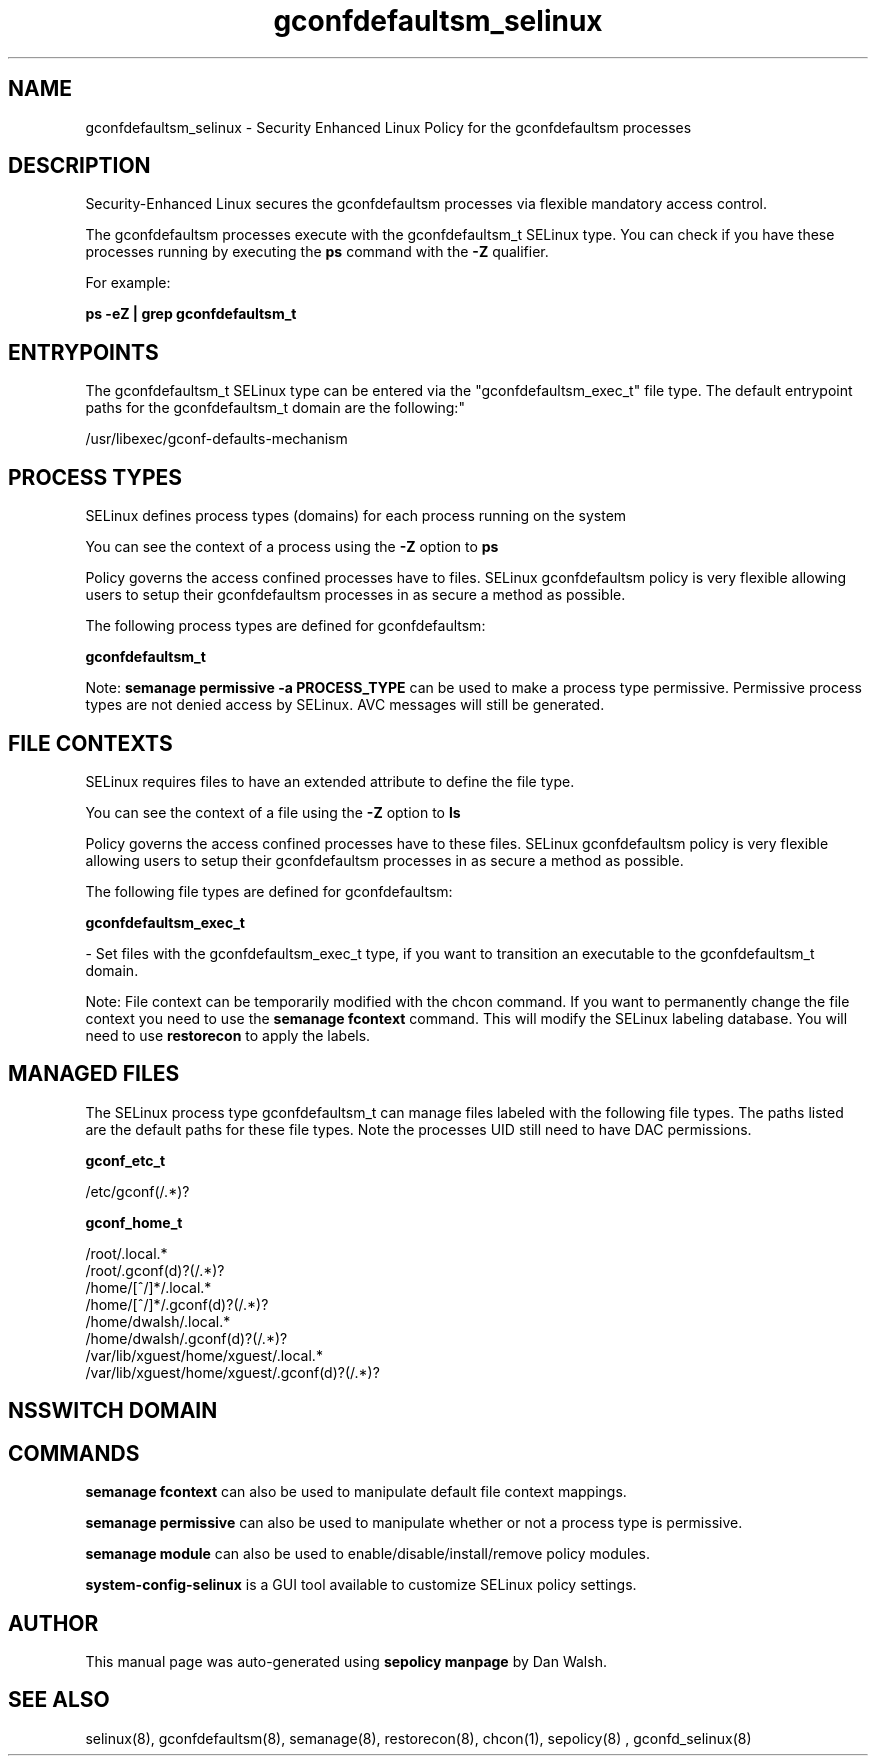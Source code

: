 .TH  "gconfdefaultsm_selinux"  "8"  "12-11-01" "gconfdefaultsm" "SELinux Policy documentation for gconfdefaultsm"
.SH "NAME"
gconfdefaultsm_selinux \- Security Enhanced Linux Policy for the gconfdefaultsm processes
.SH "DESCRIPTION"

Security-Enhanced Linux secures the gconfdefaultsm processes via flexible mandatory access control.

The gconfdefaultsm processes execute with the gconfdefaultsm_t SELinux type. You can check if you have these processes running by executing the \fBps\fP command with the \fB\-Z\fP qualifier.

For example:

.B ps -eZ | grep gconfdefaultsm_t


.SH "ENTRYPOINTS"

The gconfdefaultsm_t SELinux type can be entered via the "gconfdefaultsm_exec_t" file type.  The default entrypoint paths for the gconfdefaultsm_t domain are the following:"

/usr/libexec/gconf-defaults-mechanism
.SH PROCESS TYPES
SELinux defines process types (domains) for each process running on the system
.PP
You can see the context of a process using the \fB\-Z\fP option to \fBps\bP
.PP
Policy governs the access confined processes have to files.
SELinux gconfdefaultsm policy is very flexible allowing users to setup their gconfdefaultsm processes in as secure a method as possible.
.PP
The following process types are defined for gconfdefaultsm:

.EX
.B gconfdefaultsm_t
.EE
.PP
Note:
.B semanage permissive -a PROCESS_TYPE
can be used to make a process type permissive. Permissive process types are not denied access by SELinux. AVC messages will still be generated.

.SH FILE CONTEXTS
SELinux requires files to have an extended attribute to define the file type.
.PP
You can see the context of a file using the \fB\-Z\fP option to \fBls\bP
.PP
Policy governs the access confined processes have to these files.
SELinux gconfdefaultsm policy is very flexible allowing users to setup their gconfdefaultsm processes in as secure a method as possible.
.PP
The following file types are defined for gconfdefaultsm:


.EX
.PP
.B gconfdefaultsm_exec_t
.EE

- Set files with the gconfdefaultsm_exec_t type, if you want to transition an executable to the gconfdefaultsm_t domain.


.PP
Note: File context can be temporarily modified with the chcon command.  If you want to permanently change the file context you need to use the
.B semanage fcontext
command.  This will modify the SELinux labeling database.  You will need to use
.B restorecon
to apply the labels.

.SH "MANAGED FILES"

The SELinux process type gconfdefaultsm_t can manage files labeled with the following file types.  The paths listed are the default paths for these file types.  Note the processes UID still need to have DAC permissions.

.br
.B gconf_etc_t

	/etc/gconf(/.*)?
.br

.br
.B gconf_home_t

	/root/\.local.*
.br
	/root/\.gconf(d)?(/.*)?
.br
	/home/[^/]*/\.local.*
.br
	/home/[^/]*/\.gconf(d)?(/.*)?
.br
	/home/dwalsh/\.local.*
.br
	/home/dwalsh/\.gconf(d)?(/.*)?
.br
	/var/lib/xguest/home/xguest/\.local.*
.br
	/var/lib/xguest/home/xguest/\.gconf(d)?(/.*)?
.br

.SH NSSWITCH DOMAIN

.SH "COMMANDS"
.B semanage fcontext
can also be used to manipulate default file context mappings.
.PP
.B semanage permissive
can also be used to manipulate whether or not a process type is permissive.
.PP
.B semanage module
can also be used to enable/disable/install/remove policy modules.

.PP
.B system-config-selinux
is a GUI tool available to customize SELinux policy settings.

.SH AUTHOR
This manual page was auto-generated using
.B "sepolicy manpage"
by Dan Walsh.

.SH "SEE ALSO"
selinux(8), gconfdefaultsm(8), semanage(8), restorecon(8), chcon(1), sepolicy(8)
, gconfd_selinux(8)